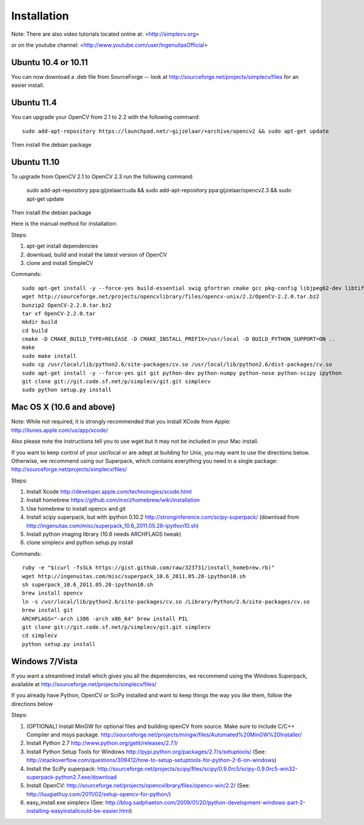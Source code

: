 Installation
================
Note: There are also video tutorials located online at:
<http://simplecv.org>


or on the youtube channel:
<http://www.youtube.com/user/IngenuitasOfficial>


Ubuntu 10.4 or 10.11
-------------------------------------

You can now download a .deb file from SourceForge -- look at http://sourceforge.net/projects/simplecv/files for an easier install.  

Ubuntu 11.4
------------------------------------
You can upgrade your OpenCV from 2.1 to 2.2 with the following command::

    sudo add-apt-repository https://launchpad.net/~gijzelaar/+archive/opencv2 && sudo apt-get update

Then install the debian package

Ubuntu 11.10 
-------------------------------------
To upgrade from OpenCV 2.1 to OpenCV 2.3 run the following command:
   
    sudo add-apt-repository ppa:gijzelaar/cuda && sudo add-apt-repository ppa:gijzelaar/opencv2.3 && sudo apt-get update

Then install the debian package

Here is the manual method for installation:


Steps:

#. apt-get install dependencies
#. download, build and install the latest version of OpenCV
#. clone and install SimpleCV 

Commands::

    sudo apt-get install -y --force-yes build-essential swig gfortran cmake gcc pkg-config libjpeg62-dev libtiff4-dev libpng12-dev libopenexr-dev libavformat-dev libswscale-dev liblapack-dev python-dev python-setuptools boost-build libboost-all-dev
    wget http://sourceforge.net/projects/opencvlibrary/files/opencv-unix/2.2/OpenCV-2.2.0.tar.bz2
    bunzip2 OpenCV-2.2.0.tar.bz2
    tar xf OpenCV-2.2.0.tar
    mkdir build
    cd build
    cmake -D CMAKE_BUILD_TYPE=RELEASE -D CMAKE_INSTALL_PREFIX=/usr/local -D BUILD_PYTHON_SUPPORT=ON ..
    make
    sudo make install
    sudo cp /usr/local/lib/python2.6/site-packages/cv.so /usr/local/lib/python2.6/dist-packages/cv.so
    sudo apt-get install -y --force-yes git git python-dev python-numpy python-nose python-scipy ipython
    git clone git://git.code.sf.net/p/simplecv/git.git simplecv
    sudo python setup.py install

Mac OS X (10.6 and above)
-----------------------------

Note: While not required, it is strongly recommended that you install XCode from Apple: http://itunes.apple.com/us/app/xcode/

Also please note the instructions tell you to use wget but it may not be included in your Mac install.

If you want to keep control of your usr/local or are adept at building for Unix, you may want to use the directions below.  Otherwise, we recommend using our Superpack, which contains everything you need in a single package:  http://sourceforge.net/projects/simplecv/files/ 

Steps:

#. Install Xcode http://developer.apple.com/technologies/xcode.html
#. Install homebrew https://github.com/mxcl/homebrew/wiki/installation
#. Use homebrew to install opencv and git
#. Install scipy superpack, but with ipython 0.10.2 http://stronginference.com/scipy-superpack/ (download from http://ingenuitas.com/misc/superpack_10.6_2011.05.28-ipython10.sh)
#. Install python imaging library (10.6 needs ARCHFLAGS tweak)
#. clone simplecv and python setup.py install

Commands::

    ruby -e "$(curl -fsSLk https://gist.github.com/raw/323731/install_homebrew.rb)"
    wget http://ingenuitas.com/misc/superpack_10.6_2011.05.28-ipython10.sh 
    sh superpack_10.6_2011.05.28-ipython10.sh
    brew install opencv
    ln -s /usr/local/lib/python2.6/site-packages/cv.so /Library/Python/2.6/site-packages/cv.so
    brew install git
    ARCHFLAGS="-arch i386 -arch x86_64" brew install PIL 
    git clone git://git.code.sf.net/p/simplecv/git.git simplecv
    cd simplecv
    python setup.py install


Windows 7/Vista
------------------------------------

If you want a streamlined install which gives you all the dependencies, we
recommend using the Windows Superpack, available at http://sourceforge.net/projects/simplecv/files/

If you already have Python, OpenCV or SciPy installed and want to keep things the way you like them, follow the directions below


Steps:

#. (OPTIONAL) Install MinGW for optional files and building openCV from source.  Make sure to include C/C++ Compiler and msys package.  http://sourceforge.net/projects/mingw/files/Automated%20MinGW%20Installer/ 
#. Install Python 2.7 http://www.python.org/getit/releases/2.7.1/
#. Install Python Setup Tools for Windows http://pypi.python.org/packages/2.7/s/setuptools/ (See: http://stackoverflow.com/questions/309412/how-to-setup-setuptools-for-python-2-6-on-windows) 
#. Install the SciPy superpack: http://sourceforge.net/projects/scipy/files/scipy/0.9.0rc5/scipy-0.9.0rc5-win32-superpack-python2.7.exe/download 
#. Install OpenCV: http://sourceforge.net/projects/opencvlibrary/files/opencv-win/2.2/ (See: http://luugiathuy.com/2011/02/setup-opencv-for-python/)
#. easy_install.exe simplecv (See: http://blog.sadphaeton.com/2009/01/20/python-development-windows-part-2-installing-easyinstallcould-be-easier.html)
